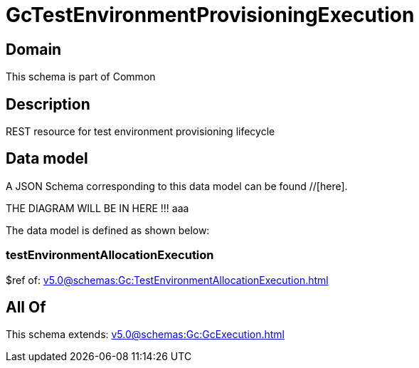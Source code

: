 = GcTestEnvironmentProvisioningExecution

[#domain]
== Domain

This schema is part of Common

[#description]
== Description
REST resource for test environment provisioning lifecycle


[#data_model]
== Data model

A JSON Schema corresponding to this data model can be found //[here].

THE DIAGRAM WILL BE IN HERE !!!
aaa

The data model is defined as shown below:


=== testEnvironmentAllocationExecution
$ref of: xref:v5.0@schemas:Gc:TestEnvironmentAllocationExecution.adoc[]


[#all_of]
== All Of

This schema extends: xref:v5.0@schemas:Gc:GcExecution.adoc[]
